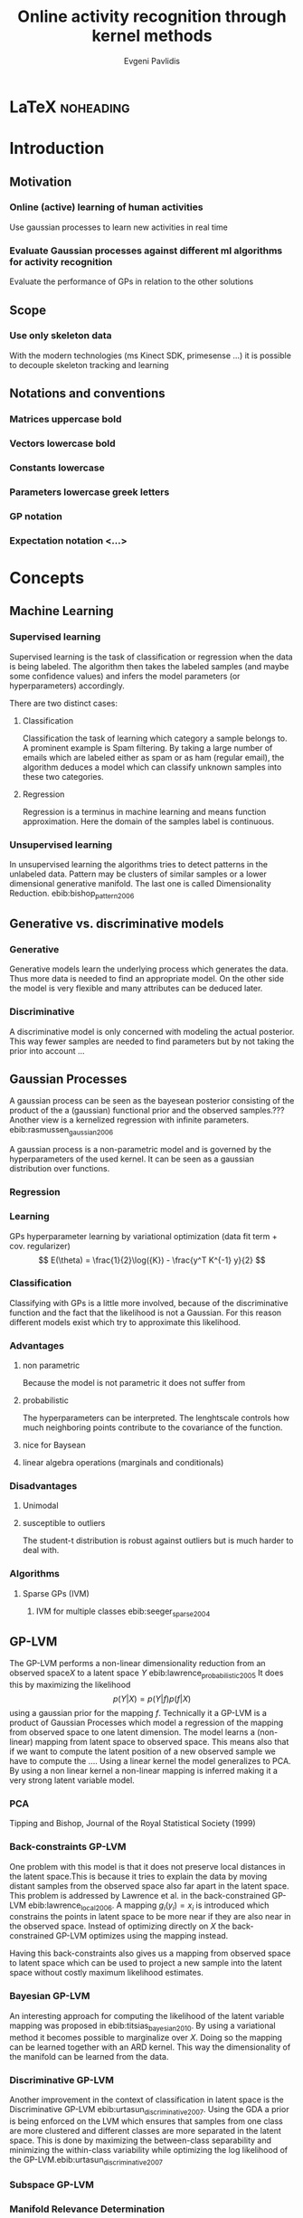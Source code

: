 #+PROPERTY: header-args:lisp :results replace :session
#+PROPERTY: header-args:python :results none :session test :exports none

#+COLUMNS: %25ITEM %TAGS %PRIORITY %TODO

* LaTeX                                                            :noheading:

#+BEGIN_SRC emacs-lisp :exports none
(setenv "PYTHONPATH" (concat (getenv "PYTHONPATH") ":./code/spencer"))
#+END_SRC

#+TITLE: Online activity recognition through kernel methods
#+AUTHOR: Evgeni Pavlidis

#+LaTeX_CLASS: scrbook
#+LaTeX_CLASS_OPTIONS: [11pt,a4paper,bibtotoc,idxtotoc,headsepline,footsepline,footexclude,BCOR12mm,DIV13,openany]
#+LaTeX_CMD: xelatex

# --- Packages
#
#+LaTeX_HEADER: \usepackage{pdfsync}
#+LaTeX_HEADER: \usepackage{scrpage2}

#+LaTeX_HEADER: \usepackage{hyperref}

#+LaTeX_HEADER: \usepackage{palatino}
#+LaTeX_HEADER: \usepackage{pifont}
#+LaTeX_HEADER: \usepackage{rotating}
#+LaTeX_HEADER: \usepackage{float}
#+LaTeX_HEADER: \usepackage[utf8]{inputenc}
#+LaTeX_HEADER: \usepackage{marvosym}

#+LaTeX_HEADER: \usepackage{amsmath}
#+LaTeX_HEADER: \usepackage{amsfonts}
#+LaTeX_HEADER: \usepackage{amssymb}
#+LaTeX_HEADER: \usepackage{textcomp}

#+LaTeX_HEADER: \usepackage{makeidx}
#+LaTeX_HEADER: \usepackage{subfigure}
#+LaTex_HEADER: \usepackage{graphicx}

#+LaTeX_HEADER: \usepackage{todonotes}


# --- Options
#
#+LaTeX_HEADER: \pagestyle{scrheadings}

# --- Table of Contents
# 
#+OPTIONS: toc:nil   
#+TOC: headlines 2

# --- Bibliography
#
#+BIBLIOGRAPHY: bibliography plain limit:t
#+STYLE: &lt;link rel="stylesheet" type="text/css" href="css/org.c


#+begin_latex
\listoftodos
#+end_latex


* ToDo                                                             :noexport:
** Cite
*** software packages and tools used
*** datasets
** Check bibliography style and data!!!


* Introduction

** Motivation
*** Online (active) learning of human activities
Use gaussian processes to learn new activities in real time
*** Evaluate Gaussian processes against different ml algorithms for activity recognition
Evaluate the performance of GPs in relation to the other solutions
** Scope
*** Use only skeleton data 
With the modern technologies (ms Kinect SDK, primesense ...) it is possible to decouple skeleton tracking and learning

\missingfigure{skeleton representation}

** Notations and conventions
*** Matrices uppercase bold
*** Vectors lowercase bold
*** Constants lowercase
*** Parameters lowercase greek letters
*** GP notation
*** Expectation notation <...>

* Concepts
** Machine Learning  
*** Supervised learning
Supervised learning is the task of classification or regression when the data is being labeled. 
The algorithm then takes the labeled samples (and maybe some confidence values) and infers the model parameters (or hyperparameters) accordingly. 

There are two distinct cases:

**** Classification
\missingfigure{classification example}
Classification the task of learning which category a sample belongs to. A prominent example is Spam filtering. By taking a large number of emails which are labeled either as spam or as ham (regular email), the algorithm deduces a model which can classify unknown samples into these two categories.

**** Regression
\missingfigure{regression example}
Regression is a terminus in machine learning and means function approximation. Here the domain of the samples label is continuous. 

*** Unsupervised learning
In unsupervised learning the algorithms tries to detect patterns in
the unlabeled data. Pattern may be clusters of similar samples or a
lower dimensional generative manifold. The last one is called
Dimensionality Reduction. ebib:bishop_pattern_2006
\missingfigure{dimensionality reduction example}

** Generative vs. discriminative models
*** Generative
Generative models learn the underlying process which generates the data. Thus more data is needed to find an appropriate model. On the other side the model is very flexible and many attributes can be deduced later.

*** Discriminative
A discriminative model is only concerned with modeling the actual posterior. This way fewer samples are needed to find parameters but by not taking the prior into account ...

** Gaussian Processes
A gaussian process can be seen as the bayesean posterior consisting of
the product of the a (gaussian) functional prior and the observed
samples.??? Another view is a kernelized regression with infinite
parameters. ebib:rasmussen_gaussian_2006

A gaussian process is a non-parametric model and is governed by the
hyperparameters of the used kernel. It can be seen as a gaussian
distribution over functions.

*** Regression
\missingfigure{nice GP regression example}

*** Learning
GPs hyperparameter learning by variational optimization (data fit term + cov. regularizer)
$$ E(\theta) = \frac{1}{2}\log({K}) - \frac{y^T K^{-1} y}{2} $$
*** Classification
Classifying with GPs is a little more involved, because of the
discriminative function and the fact that the likelihood \todo{explain
problems of GP classification right} is not a Gaussian. For this
reason different models exist which try to approximate this
likelihood.
*** Advantages
**** non parametric
Because the model is not parametric it does not suffer from  

**** probabilistic
The hyperparameters can be interpreted. The lenghtscale controls how much neighboring points contribute to the covariance of the function. 

**** nice for Baysean
**** linear algebra operations (marginals and conditionals)
*** Disadvantages
**** Unimodal
**** susceptible to outliers
The student-t distribution is robust against outliers but is much harder to deal with.

*** Algorithms
**** Sparse GPs (IVM)
***** IVM for multiple classes ebib:seeger_sparse_2004


** GP-LVM

The GP-LVM performs a non-linear dimensionality reduction from an observed space$X$ to a latent space $Y$ ebib:lawrence_probabilistic_2005
It does this by maximizing the likelihood $$p(Y|X) = p(Y|f)p(f|X)$$ using a gaussian prior for the mapping $f$. Technically it a GP-LVM is a product of Gaussian Processes which model a regression of the mapping from observed space to one latent dimension. \todo{formulas etc.} 
The model learns a (non-linear) mapping from latent space to observed space. This means also that if we want to compute the latent position of a new observed sample we have to compute the ...\todo{elaborate GP-LVM}. Using a linear kernel the model generalizes to \todo{PCA} PCA. By using a non linear kernel a non-linear mapping is inferred making it a very strong latent variable model.

\missingfigure{example GP-LVM, skeleton}

*** PCA
Tipping and Bishop, Journal of the Royal Statistical Society (1999)


*** Back-constraints GP-LVM
One problem with this model is that it does not preserve local distances in the latent space.This is because it tries to explain the data by moving distant samples from the observed space also far apart in the latent space. This problem is addressed by Lawrence et al. in the back-constrained GP-LVM ebib:lawrence_local_2006. A mapping $g_i(y_i) = x_i$ is introduced which constrains the points in latent space to be more near if they are also near in the observed space. Instead of optimizing directly on $X$ the back-constrained GP-LVM optimizes using the  mapping instead. 

Having this back-constraints also gives us a mapping from observed space to latent space which can be used to project a new sample into the latent space without costly maximum likelihood estimates. 
\missingfigure{example BCGPLVM}
 
*** Bayesian GP-LVM
An interesting approach for computing the likelihood of the latent variable mapping was proposed in ebib:titsias_bayesian_2010. By using a variational method it becomes possible to marginalize over $X$. Doing so the mapping can be learned together with an \todo{explain ARD} ARD kernel. This way the dimensionality of the manifold can be learned from the data. 

*** Discriminative GP-LVM
Another improvement in the context of classification in latent space is the Discriminative GP-LVM ebib:urtasun_discriminative_2007. Using the GDA \todo{elaborate GDA} a prior is being enforced on the LVM which ensures that samples from one class are more clustered and different classes are more separated in the latent space. This is done by maximizing the between-class separability and minimizing the within-class variability while optimizing the log likelihood of the GP-LVM.ebib:urtasun_discriminative_2007


*** Subspace GP-LVM

*** Manifold Relevance Determination
Combining the Subspace GP-LVM with the variational approach and the ARD kernel it is possible to learn the manifold \todo{explain MRD}.ebib:damianou_manifold_2012

*** GP-LVM for human motion
As the space of human motion is high-dimensional (spatio-temporal) dimensionality reduction is crucial for a number of models dealing with human motion (e.g. ebib:fan_gaussian_2011l).
The GP-LVM preserve the distances in the mapping and are therefore suitable to model human motion with high noise of the poses see Urtasun DGPLVM
Newest addition is ebib:jiang_modeling_2014

* Related work
** Overview
*** a survey on vision based action recognition ebib:poppe_survey_2010
*** machine vision for human activities: a survey ebib:turaga_machine_2008
** Histogram based approaches
*** Motion history image 

*** Motion energy image

** Sung et al. ebib:sung_unstructured_2012
*** Features: Skeleton data + HOG features of RGBD image and depth image 
*** Naive classification: SVM
*** Maximum entropy markov model
Solved via max-flow/min-cut
** RGB-D Camera-based Daily Living Activity Recognition ebib:zhang_rgb-d_2012
*** Bag of Features
#+begin_src dot :file figures/bag-of-features-approach.png
   digraph pipeline {
     label="pipeline";
     rankdir=LR;

     node [color=blue, shape=box];
  
     feature_extraction;
     k_means;
     vector_quantization;
     centroids[shape=ellipse];

     feature_extraction -> k_means -> vector_quantization -> centroids;

     subgraph {
        label =  "bag_of_features";
     }     
  }
#+end_src

#+RESULTS:
[[file:figures/bag-of-features-approach.png]]

See [fn:2]

*** Features: Structural and Spatial motion
Feature capturing transition between two frames
*** Bag of Features approach (historgram of features)
*** Other: People identification (reidentification)
** Learning Human Activities and Object Affordances from RGB-D Videos 
*** Learning both: activities and object detection/affordance
*** Using Markov Random Field and SVM for learing
** Eigenjoints ebib:yang_effective_2013
** Gaussian Process - Latent Conditional Random Field (GP-L CFR)
ebib:jiang_modeling_2014 use GP-LVM to reduce dimensionality of human motion. (earlier approach was Gibbs sampling) 
** GPDM
In ebib:wang_gaussian_2005 the dynamics of the latent space is being modeled from time series data. In ebib:wang_gaussian_2008 this model is being used to model human motion by applying a GP-LVM to the high-dimensional mocap data and simultaneously learning the dynamic transition in the latent space:

                     $$ x_{t_{k+1}} = f(x_{k}) $$

$f(x)$ is being modeled by a gaussian process.

This model was applied for activity recognition in ebib:jamalifar_3d_2012 where the classification is done through an SVM in the hyperparameter space. (only 2? features)

** Dynamic time warping

** See also 
A class of space-varying parametric motion fields for human activity recognition


* Analysis
** Observations
- Person identification through covariance matrix of movement see. ebib:kumar_human_2012
- Difference between activity and action
  Activities are composed of actions
- Context information can tremendously help in classification of activities (e.g. object detection and human anticipation)
- Skeleton data is sufficient for classification (ebib:ibbt_does_????)
  and also robust to changes in appearance (most state-of-the-art methods work with visual features)
  and also unobtrusive and sensible data doesn't need to be stored (like face features etc.)
- Knowing which activity a human performs helps tremendously in classifying age and gender! (in the case that we do both)
** Approaches
*** make the features invariant ebib:theodorakopoulos_pose-based_2014 
- view invariant (pos rel to torso)
- scale invariant (normalize length...)
   ... time ?? invariant
*** Discriminative Sequence BCGPLVM
Use this to find the activity
**** DTW between walking and walking backwards very big ...
**** not taking temporal dimension into account
*** Use the Joint Gate and Pose Manifold for age and gender detection
*** GPDM
**** approach to classify by hyperparameters not optimal
*** VarGPDS
**** very slow computation
*** Classify by dynamics of the skeleton (this should bring good classification)
**** GPDM can model the dynamics of the movement
**** has good properties (gaussian processes)
**** has intrinsic dim reduction
**** ?? shared GP-LVM to model different activities in the same latent manifold ??
** Problems and solutions
*** limited sample data - probabilistic model + discriminative
Probabilistic (and generative ??) models are more accurate using fewer samples, because they model the probability directly ...  
*** high dimensional - dim reduction(gp-lvm)

*** classification - BC GP-LVM + discriminative
*** time series data - GPDM
An can be modeled as a sequence of consecutive poses. Hence a dynamical model. By using a dynamical model classification becomes more discriminative. 
*** confidence is important !!!
Using a probabilistic model (especially gaussian processes) we also get a confidence which in turn can be used for active learning
*** high dim. noise => GP-LVM is very robust because of the nature of optimization (distance is preserved instead of locality)
** Assumtpions
*** Skeleton tracking is correct and stable
For the algorithm we assume that the skeleton extraction from RGBD data works as expected.
This is far from the truth with current skeleton tracking algorithms but we also get confidences of the poses.
This way we can prune a large number of incorrect poses and because we model the dynamics and do not compare poses this is not a big problem.
*** Smooth skeleton transition !!!
*** Correctly labeled samples (no outliers)
** Ideas
*** Presentation
**** make clear what is your contribution !!!
**** Black slides (important points)
*** Model
**** Take best three activites (uncertainty) with threshold
**** SPENCER: can help for (head tracking (bounding box), and pose estimation)
**** Use hand and/or head features
***** Head direction is important
***** Hand structure is very important for most tasks
***** Object interrelation ???
***** Use HOG for hand features only
**** Bhattacharyya distance

**** bag of features 
- no time dependency
- no online capable because of k-means clustering
**** maximum entropy markov model
- complex, performance not that good
**** GP-LVM
- good to reduce the dimensionality
- used in some papers
**** Learn a model of an activity and compare it with the help of a covariance function
*** Analogy LVM <-> marionettes
* Approach
** Datasets
*** [[http://pr.cs.cornell.edu/humanactivities/data.php][Cornell Activity Dataset]]

Active learning using Gaussian Processes.
We will use the "Cornell Activity Datasets (CAD-60 & CAD-120)"[fn:1] to learn and evaluate 
the performance of an implementation of Gaussian Processes. 

The data set s consist of an sequence of frames which include: 
- Image data
- RGBD data
- Skeleton information: (joint position and orientation)
- annotated meta information (e.g. activity)

** Discriminative Sequence Back-Constrained GP-LVM
In the paper "Discriminative Sequence Back-Constrained GP-LVM for MOCAP Based
Action Recognition"ebib:_discriminative_2013 the authors propose a method for
classifying MOCAP actions. By using a similarity feature for the sequences in
the observed space and constraining the optimization to preserve this measure
the local distances between the sequences are transferred into the latent space.
This has two advantages. First of all the sequences have a meaningful clustering
in the latent space. Second by also learning the back-constraint it is possible
to calculate the centroid of a sequence in the latent space directly without
maximizing a likelihood. This in turn is being used to do real-time
classification for actions. The mapping is defined as a linear combination of
the DTW distance between every other sequence. For every latent dimension $q$ we
have:

              $$ g_{q}(Y_s) = \sum_{m=1}^{S} a_{mq} k(Y_s,Y_m) $$

where the similarity measure is $k(Y_s, Y_m) = \gamma e^{DTW(Y_s, Y_m)}$. This
measure is to be preserved in the latent spaces.

       $$ g_q(Y_s) = \mu_{sq} = \frac{1}{L_s} \sum_{n \in J_s} x_{nq} $$

This constraints are being enforced in the optimization by adding Lagrangians to the objective function.

\missingfigure{example of discriminative and back-constrained latent space}

Furthermore, by applying the Discriminative GP-LVM we ensure that poses of different activities are separated from each other and poses from similar activities are located closer together. This ensures that the centroid of an activity is more informative and thus discriminative. The Discriminative GP-LVM works by also maximizing the between class variance and minimizing the in-class similarity ebib:urtasun_discriminative_2007 \todo{expain D GP-LVM properly}
Also by applying the Discriminative GP-LVM the clustering of similar actions and
the distances of different actions is enhanced which allows for a better
classification. Recognition is being done by applying the mapping above to the
new sequence and using a SVM in the latent space.

*** Advantages
Recognition can be done in real time by using the learned back constrained. The centroid in the latent space is being calculated for the whole sequence and classified by the SVM. 

*** Improvements
The GP-LVM learns a mapping for each pose but does not consider velocities and accelerations. If we take a pose along with its first and second moments (let us call them poselets) as the high-dimensional space we allow for the temporal displacements to be also modeled.
The latent space represents the poselet and the DTW kernel in the constraint captures also the motion of the activity.

*** Shortcomings
As the optimization for GP-LVM is determined by the above similarity measure and the discriminative criterion online optimization is very difficult. It is thus highly likely that performing a gradient online optimization will be stuck in an local minimum.

Also one problem with the real-time recognition is that determining when a activity has ended/begun is very difficult. Also as we do not know how long a sequence is we have to calculate the centroid for several time frames.

** GP- Latent Motion Flow Field (based on the gp regreesion flow)
Many models which use GP-LVM to reduce the high dimensional space into fewer dimension. These approaches make the problem more feasible but the problem remains how to do classification for time-series data. Human motions are mostly characterized by the dynamics of the model (temporal dimension). So we have to compare trajectories in the latent space. One idea is to use GPRF as classification can be done using second order dynamics which should give better results. 

The Gaussian Process Regression Flow ebib:kim_gaussian_2011 can be used to model the trajectories in the latent space.
This model is attractive for two reasons. First real-time classification of incomplete trajectories is possible. Second it is possible to do online learning by simply adding the new class as a new flow field to the pool of GPs. It is very difficult to adjust the other models for online learning, because of the problem that we can get stuck in a local minimum when optimizing the parameters of the GP.

The idea is to learn a motion field in the latent space for each activity. This can be achieved by learning the velocity function of the latent point just like in the GPRF model presented above. With the difference that we do not use the spatio-temporal domain but learn only the flow in the latent space. The reason being that we do not have starting and ending positions for each activity and also the lengths can be variable. On top of that we also want to recognize an activity which is being interrupted by another activity, so we can't fix the lengths of the trajectories. 

\missingfigure{example of several flow fields inside latent space}

Each activity has its own flow field. Recognition and prediction is done by calculating the energy of the currently moving point with each different field. The field with the minimum energy represents the most probable activity as the point follows more closely its "current" of motion.

Variances in the speed of performing an activity can be modeled by giving the point in the latent space a mass which can be adjusted in real time.
When a point has greater mass then it needs more energy to be propagated along the flow field (the overall activity is slower) and vice versa.

An advantage of this method is that activities with repetitive motions, such as walking or running, can be learned without using periodic kernels or other means to model them explicitly. Repetitive motions can be seen as just multiple samples of the same motion which define the flow field.
 
*** Recognition
The current activity is being mapped into the latent space. Through the learned back-constrained. The recognition is being performed solely in the latent space. By propagating the current position by each flow field we can calculate the next possible pose. By comparing the similarity considering the variances we have a measure of how well the current activity resamples each flow field e.g. learned activity.

*** Prediction
If we have detected the activity predicting is simply a matter of propagating the pose through the flow field by taking the mean of the GP.

*** Online learning


*** Novelty detection (anomaly detection)
In ebib:kim_gaussian_2011 the authors present the ability of the GPRF model for anomaly detection. 
This approach is also suitable for finding new classes as the above energy value can be used to recognize novel activities. The reasoning is that if we cannot find an flow field with a small energy the activity has to be unobserved.

*** Active learning
*** Multiple Hypothesis Prediction
Since we have a GP representing our flow field we can predict future point positions with the mean value. Moreover also having informative variances we can sample several possible trajectories. This can be accomplished using an particle filter. Hence we can have multi-hypothesis predictions along with their probabilities.
*** Problems
When learning a stable flow field from several samples the field can degenerate with the inclusion of strong variable paths. Therefore it is important to ensure that the algorithm learns stable paths. This can be achieved by sampling uniform random sampling from all samples of the same activity.

\todo{active learning - problem ??}
** Implementation
*** Software
MATLAB - FGPLVM 
Dataset: [[http://mocap.cs.cmu.edu][CMU Motion capture dataset]]
- Emacs/Org-mode
- IPython
- SciPy/NumPy
- GPy
- mlpy



** Bibliography
#+begin_latex   
  \bibliographystyle{plain}
  \bibliography{bibliography}
#+end_latex


* LAB                                                              :noexport:
** Classification
*** Dataset management
#+begin_src python
import glob
import os
import numpy as np


data_set_indices = []
# indices of positions of first 11 joints (joints with orientation)
# 9 ori + 1 conf   +   3 pos + 1 conf = 14 
for joint in range(0,11):
  for x in range(10,13):
    data_set_indices.append(1 + joint*14 + x);

# indices of hands and feet (no orientation)
for joint in range(0,4):
  for x in range(0,3):
    data_set_indices.append(155 + joint*4 + x);
        

default_data_dir=os.getenv("HOME")+'/data/human_activities'

      
class DatasetPerson:

  data_dir = "";
  person = -1;
  direcotory = "";
  activity_label = dict();
  classes = list();
  activity = ''
  data = None

  def __init__(self, data_dir=default_data_dir, person=1):
    self.data_dir = data_dir;
    self.person = person;
    self.directory = data_dir + '/data'+ str(person) + '/';

    # read labels
    with open(self.directory + '/activityLabel.txt') as f:
      self.activity_label = dict([filter(None, x.rstrip().split(',')) for x in f if x != 'END\n']);

    self.classes = list(set(self.activity_label.values()));
    self.activity = self.activity_label.keys()[0]
    self.load_activity(self.activity)


  def load_activity(self, activity):
    self.activity = activity
    file_name = self.directory + activity + '.txt';
    self.data = np.genfromtxt(file_name, delimiter=',', skip_footer=1);

  def get_processed_data(self):
    data = self.data[:, data_set_indices];

    # take relative position of the joints (rel. to torso)
    for row in data:
      torso_position = row[6:9]
      for joint in range(0, 15):
        row[joint*3:joint*3+3] -= torso_position

    return data

  def get_pose(self, frame):
    return Pose(self.data[frame])
#+end_src

*** Visualization
**** Skeleton structure
#+begin_src python
LINKS = {'torso' : ['neck', 'left_shoulder', 'right_shoulder', 'left_hip', 'right_hip'],
         'neck' : ['head'], 
         'left_shoulder' : ['left_elbow'],
         'right_shoulder' : ['right_elbow', 'left_shoulder'],
           'right_elbow' : ['right_hand'], 
           'left_elbow' : ['left_hand'], 
           'left_hip' : ['left_knee', 'right_hip'], 
           'right_hip' : ['right_knee'],
           'left_knee' : ['left_foot'], 
           'right_knee' : ['right_foot'],}



JOINTS_WITH_ORIENTATION = ['head', 'neck', 'torso', 'left_shoulder', 'left_elbow', 
                             'right_shoulder', 'right_elbow', 'left_hip', 'left_knee',
                             'right_hip', 'right_knee']

JOINTS_WITHOUT_ORIENTATION = ['left_hand', 'right_hand', 'left_foot', 'right_foot']

JOINTS = JOINTS_WITH_ORIENTATION + JOINTS_WITHOUT_ORIENTATION


#+end_src

**** Pose data structures
#+begin_src python
import numpy

class Joint:
  position = None;
  orientation = None;
    
  def __str__(self):
    return "Joint[\n Position: %s,\n Orientation:\n %s ]" % (self.position, self.orientation)
      

def parse_joint(data):
  joint = Joint();
  if len(data) > 4:
    joint.position = numpy.array(data[10:13]) / 1000;
    joint.orientation = numpy.array(data[0:9]).reshape((3,3));
  else:
    joint.position = numpy.array(data[0:3]) / 1000;
  return joint
  

class Pose:
  joints = dict();
   
  def __init__(self, data):
    pos = 1;

    for joint_name in JOINTS_WITH_ORIENTATION:
      joint = parse_joint(data[pos:pos+14]);
      pos += 14;
      self.joints[joint_name] = joint;

    for joint_name in JOINTS_WITHOUT_ORIENTATION:
      joint = parse_joint(data[pos:pos+4]);
      pos += 4;
      self.joints[joint_name]  = joint;
#+end_src

**** RVIZ visualization
***** Node setup
#+begin_src python
import roslib;
import rospy;
import math;
from visualization_msgs.msg import Marker
from visualization_msgs.msg import MarkerArray

topic = 'visualization_marker_array'
publisher = rospy.Publisher(topic, MarkerArray)

rospy.init_node('skeleton_pose_visualizer')

#+end_src

#+RESULTS:

***** ROS messages
#+begin_src python
def create_joint_message(joint, id=0):  
  marker = Marker()
  marker.header.frame_id = "/skeleton"
  marker.type = marker.SPHERE
  marker.id = id
  marker.action = marker.ADD
  marker.pose.position.x = joint.position[0]
  marker.pose.position.y = joint.position[1]
  marker.pose.position.z = joint.position[2]
  marker.scale.x = 0.05
  marker.scale.y = 0.05
  marker.scale.z = 0.05
  marker.color.a = 1.0
  marker.color.r = 1.0
  marker.color.g = 1.0
  marker.color.b = 0.0

  return marker

  
from geometry_msgs.msg import Point

def create_link_message(pose, id=0):

  def pos2Point(joint):
    return Point(joint.position[0], joint.position[1], joint.position[2]);

  points = []
  for jointName1 in LINKS.keys():
    for jointName2 in LINKS[jointName1]:
      joint1 = pose.joints[jointName1];
      joint2 = pose.joints[jointName2];
      points.append(pos2Point(joint1));
      points.append(pos2Point(joint2));

  marker = Marker()
  marker.header.frame_id = "/skeleton"
  marker.type = marker.LINE_LIST
  marker.id = id
  marker.action = marker.ADD
  marker.scale.x = 0.02
  marker.color.a = 1.0
  marker.color.r = 1.0
  marker.points = points

  return marker


  
def create_pose_message(pose):
  markerArray = MarkerArray()
  id = 0
  for joint in pose.joints.values():
    markerArray.markers.append(create_joint_message(joint, id))
    id += 1    
    markerArray.markers.append(create_link_message(pose, id))

  return markerArray

#+end_src

#+begin_src python
def visualize_frame(frame, dataset_person=DatasetPerson()):
  publisher.publish(create_pose_message(dataset_person.get_pose(frame)))


import time

def visualize_interval(start_frame=1, end_frame=1000, dataset_person=DatasetPerson()):
  for frame in range(start_frame, end_frame):
    visualize_frame(frame, dataset_person);
    time.sleep(1.0/25.0)
#+end_src

** gplvm
#+begin_src python
import numpy as np
import string
import matplotlib.pyplot as pb
import GPy

def learn_GPLVM(activity):
  p = DatasetPerson();
  p.load_activity(activity);
  data = p.get_processed_data();
  input_dim = 3
  kern = GPy.kern.rbf(input_dim)
  # kern = GPy.kern.periodic_exponential()
  m = GPy.models.BCGPLVM(data, input_dim=input_dim, kernel=kern)

  # initialize noise as 1% of variance in data
  # m['noise'] = m.likelihood.Y.var()/100.
  m.optimize('scg', messages=1, max_iters=1000)

  return m
#+end_src

#+begin_src python
from mpl_toolkits.mplot3d import Axes3D
import matplotlib.pyplot as plt

def visualize_latent_model(model):
  fig = plt.figure()
  ax = fig.add_subplot(111, projection='3d')

  xs = model.X[:,0]
  ys = model.X[:,1]
  zs = model.X[:,2]
  ax.scatter(xs, ys, zs)

  ax.set_xlabel('latent 1')
  ax.set_ylabel('latent 2')
  ax.set_zlabel('latent 3')

  plt.show()

#+end_src

#+begin_src python
import GPy
#+end_src

** Sandbox
#+begin_src python

#+end_src

* Unsorted                                                         :noexport:
** Links
- [[http://glowingpython.blogspot.de/2012/10/visualizing-correlation-matrices.html][visualizing a correlation matrix]]
** Cites
*** Simplicity
Simplicity is a great virtue but it
requires hard work to achieve it
and education to appreciate it.
And to make matters worse:
complexity sells better.
Edsger Wybe Dijkstra 

Simplicity is the ultimate
sophistication.
Leonardo da Vinci
** Ideas
* Deprecated                                                       :noexport:
** Lisp
*** Configuration
**** Prerequisites
***** Common lisp
- sbcl
- quicklisp
***** System
- ros (hydro)
- gsl library

**** Start roscore
#+begin_src sh :results output :shebang "#!/bin/bash" :session test
 roscore&
#+end_src


**** Common Lisp Initialization
[[http://common-lisp.net/project/asdf/asdf/Configuring-ASDF.html][Configuring ASDF]]

Install all ros related packages. e.g:
#+begin_src sh
 sudo apt-get install ros-hydro-roslisp*
 sudo apt-get install ros-hydro-cl-*
#+end_src


We want to run common lisp ros code outside of catkin.
Add the following two files:

***** ~/.config/common-lisp/source-registry.conf.d/roslisp.conf
#+begin_src lisp
(:tree "/opt/ros/hydro/share/")
#+end_src

***** ~/.config/common-lisp/source-registry.conf.d/msgs.conf
#+begin_src lisp
(:tree "/opt/ros/hydro/share/common-lisp/ros/")
#+end_src

*** Visualization

**** Lisp
***** Common lisp packages Initialization
#+begin_src lisp :session 
  (ql:quickload "cl-ppcre")
  (ql:quickload "gsll")
  (ql:quickload "roslisp")
  (ql:quickload "alexandria")

#+end_src

#+RESULTS:
| alexandria |


#+begin_src lisp  :session :results silent
  ; making sure that roslisp is loaded
  (asdf:operate 'asdf:load-op :roslisp)

  ; making really sure that roslisp is loaded
  (ros-load:load-system :roslisp)
  (ros-load:load-system :cl-transforms)  
  (ros-load:load-system :visualization_msgs-msg)
#+end_src

***** Utils
****** Data set reading utils
#+begin_src lisp :session
  (defun read-file (path)
    (let ((lines (make-array 1 :fill-pointer 0)))
      (with-open-file (stream path)
        (do ((line (read-line stream nil)
                   (read-line stream nil)))
            ((null line))
          (vector-push-extend line lines)))
      lines))
#+end_src

#+RESULTS:
: READ-FILE


#+begin_src lisp :session
(defun read-frame (frame &optional (data *annotations*))
    (mapcar #'read-from-string  (cl-ppcre:split "," (aref data frame))))
#+end_src

#+RESULTS:
: READ-FRAME

****** List -> multidimensional array (matrix)
#+begin_src lisp :session
(defun list->matrix (lst)
           (let ((array (make-array '(3 3))))
             (setf (aref array 0 0) (first lst))
             (setf (aref array 0 1) (second lst))
             (setf (aref array 0 2) (third lst))
             (setf (aref array 1 0) (fourth lst))
             (setf (aref array 1 1) (fifth lst))
             (setf (aref array 1 2) (sixth lst))
             (setf (aref array 2 0) (seventh lst))
             (setf (aref array 2 1) (eighth lst))
             (setf (aref array 2 2) (ninth lst))
             array))
#+end_src

#+RESULTS:
: LIST->MATRIX

***** Data: Joint/Skeleton objects
 #+begin_src lisp  :session
   (defstruct joint
     position 
     orientation)
   
   (defstruct skeleton
     frame
     joints
     links)
   
   (defmacro x-pos (joint)
     `(first (joint-position ,joint)))
   
   (defmacro y-pos (joint)
     `(second (joint-position ,joint)))
   
   (defmacro z-pos (joint)
     `(third (joint-position ,joint)))
#+end_src

 #+RESULTS:
 : Z-POS

***** Function: Parse the data and create a skeleton object

#+begin_src lisp :session 
  
  (defvar *links*  '((torso neck) (torso left_shoulder) (torso right_shoulder)
                     (torso left_hip) (torso right_hip)  (neck head) 
                     (left_shoulder left_elbow) (right_shoulder right_elbow)
                     (right_elbow right_hand) (left_elbow left_hand)
                     (right_shoulder left_shoulder)
                     (left_hip left_knee) (right_hip right_knee)
                     (left_knee left_foot) (right_knee right_foot)
                     (left_hip right_hip)))
  
  (defvar *joints-with-orientation* '(head neck torso left_shoulder left_elbow 
                          right_shoulder right_elbow left_hip left_knee
                          right_hip right_knee))

  (defvar *joints-without-orientation* '(left_hand right_hand left_foot right_foot))

  (defvar *joints* (append *joints-with-orientation* *joints-without-orientation*))

#+end_src

#+RESULTS:
: *JOINTS*


#+begin_src lisp :session 
  (defun create-joint-from-list (lst)
    (make-joint
     :orientation (list->matrix (subseq lst 0 9))
     :position (subseq lst 10 14)))
  
  (defun create-skeleton-from-data (lst)
    (let ((start 0))
      (flet ((next-chunk (size)
               (let ((result (subseq lst start (+ start size))))
                 (setf start (+ start size ))
                 result)))
        (let ((frame (next-chunk 1))
              (joints nil)
              (links *links*))
          (dolist (joint-name *joints-with-orientation*)
            (push (cons joint-name (create-joint-from-list (next-chunk 14))) joints))
          
          (dolist (joint-name *joints-without-orientation*)
            (push (cons joint-name (make-joint :position (next-chunk 4))) joints))
          
          (make-skeleton :frame frame :joints joints :links links)))))  
#+end_src

#+RESULTS:
: CREATE-SKELETON-FROM-DATA

***** Function: create ros messages

#+begin_src lisp  :session
  (defun create-joint-message (joint id)
    (let ((pos (joint-position joint)))
      (roslisp:make-message 
       "visualization_msgs/Marker"
       (stamp header) (roslisp:ros-time)
       (frame_id header) "/skeleton" 
       (id) id
       (type)  (roslisp-msg-protocol:symbol-code
                'visualization_msgs-msg:<marker>
                :sphere)
       (action) (roslisp-msg-protocol:symbol-code
                 'visualization_msgs-msg:<marker>
                 :add)
       (x position pose) (/ (first pos) 1000)
       (y position pose) (/ (second pos) 1000)
       (z position pose) (/ (third pos) 1000)
       (x scale) 0.03
       (y scale) 0.03
       (z scale) 0.03
       (g color) 1.0
       (a color) 1.0
       (lifetime) 100)))
#+end_src

#+RESULTS:
: CREATE-JOINT-MESSAGE

#+begin_src lisp :session
  (defun create-link-list-message (points id)
    (roslisp:make-msg 
     "visualization_msgs/Marker"
     (stamp header) (roslisp:ros-time)
     (frame_id header) "/skeleton" (id) id
     (type)
     (roslisp-msg-protocol:symbol-code
      'visualization_msgs-msg:<marker>
      :line_list)
     (action)
     (roslisp-msg-protocol:symbol-code
      'visualization_msgs-msg:<marker>
      :add)
     (x scale) 0.01
     (r color) 1.0
     (a color) 1.0
     (lifetime) 100
     (points) points))
  
  (defun links->line-points (links joints)
    (let ((points nil))
      (mapcar 
       (lambda (el)
         (let ((p1 (joint-position (cdr (assoc (first el) joints))))
               (p2 (joint-position (cdr (assoc (second el) joints)))))
           (push (roslisp:make-msg "geometry_msgs/Point" 
                                   :x (/ (first p1) 1000)
                                   :y (/ (second p1) 1000)
                                   :z (/ (third p1) 1000)) points)
           (push (roslisp:make-msg "geometry_msgs/Point"
                                   :x (/ (first p2) 1000)
                                   :y (/ (second p2) 1000)
                                   :z (/ (third p2) 1000)) points))) 
       links)
      (map 'vector #'identity points)))
  
#+end_src

#+RESULTS:
: LINKS->LINE-POINTS

#+begin_src lisp :session
      (defun create-skeleton-message (skeleton)
        (let ((index 0) (markers 'nil))
          (mapcar (lambda (el) 
                    (push (create-joint-message (cdr el) index) markers)
                    (incf index))
                  (skeleton-joints skeleton))
          
          (push (create-link-list-message 
                 (links->line-points 
                  (skeleton-links skeleton) 
                  (skeleton-joints skeleton))
                 index) 
                markers)
          (roslisp:make-msg "visualization_msgs/MarkerArray" :markers
                            (map 'vector #'identity markers))))
#+end_src

#+RESULTS:
: CREATE-SKELETON-MESSAGE

***** Visualize a frame

#+begin_src lisp :session
  (defun visualize-frame (frame &optional (data *annotations*) (pub *pub*))
    (roslisp:publish pub 
                     (create-skeleton-message (create-skeleton-from-data (read-frame frame data)))))
#+end_src

#+RESULTS:
: VISUALIZE-FRAME

#+begin_src lisp :session
    (defun visualize-interval (start-frame end-frame &optional (data *annotations*) (pub *pub*) (sleep-time 0.05))
      (loop for frame from start-frame to end-frame do
        (progn
          (visualize-frame frame data pub)
          (sleep sleep-time))))
#+end_src

#+RESULTS:
: VISUALIZE-INTERVAL

**** Lisp: visualization test

#+begin_src lisp :session
  (ROSLISP:START-ROS-NODE "test")
  (defvar *pub* (ROSLISP:ADVERTISE "visualization_marker_array" "visualization_msgs/MarkerArray"))
  (defvar *annotations* (read-file "/work/Data/human_activities/data1/0512164529.txt"))

  (visualize-interval 1 1000)
#+end_src

#+RESULTS:
: NIL

* Footnotes

[fn:1] Human Activity Detection from RGBD Images, Jaeyong Sung, Colin Ponce, Bart Selman, Ashutosh Saxena. In AAAI workshop on Pattern, Activity and Intent Recognition (PAIR), 2011. 
[fn:2] RGB-D Camera-based Daily Living Activity Recognition - Chenyang Zhang, Student Member, IEEE and Yingli Tian, Senior Member, IEEE
